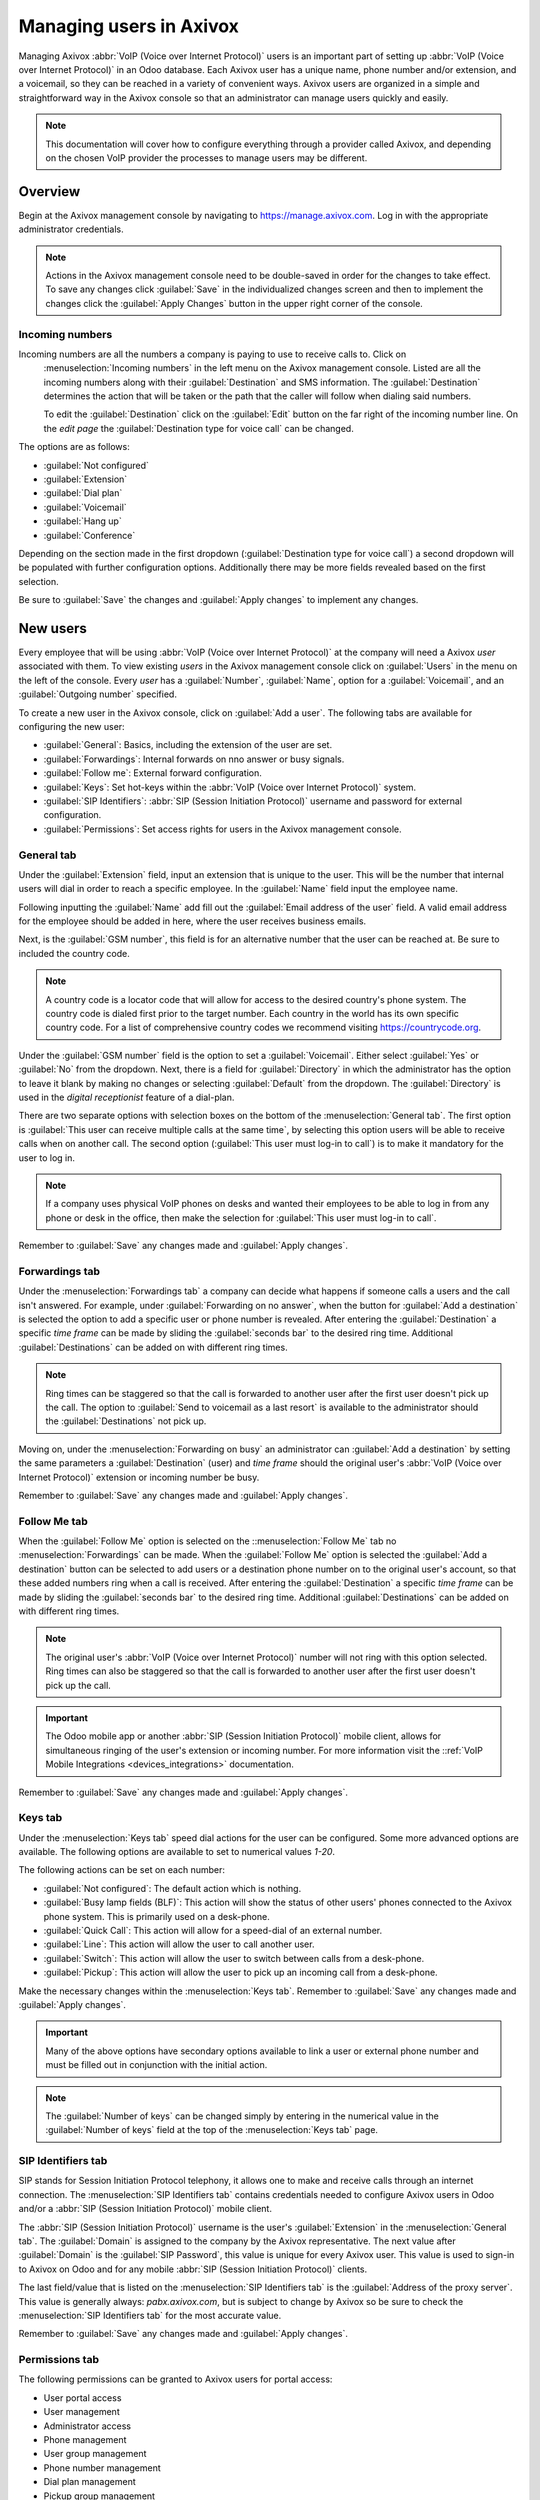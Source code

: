 ========================
Managing users in Axivox
========================

Managing Axivox :abbr:`VoIP (Voice over Internet Protocol)` users is an important part of setting up
:abbr:`VoIP (Voice over Internet Protocol)` in an Odoo database. Each Axivox user has a unique name,
phone number and/or extension, and a voicemail, so they can be reached in a variety of convenient
ways. Axivox users are organized in a simple and straightforward way in the Axivox console so that
an administrator can manage users quickly and easily.

.. note::
   This documentation will cover how to configure everything through a provider called Axivox, and
   depending on the chosen VoIP provider the processes to manage users may be different.

Overview
========

Begin at the Axivox management console by navigating to
`https://manage.axivox.com <https://manage.axivox.com>`_. Log in with the appropriate administrator
credentials.

.. note::
   Actions in the Axivox management console need to be double-saved in order for the changes to take
   effect. To save any changes click :guilabel:`Save` in the individualized changes screen and then
   to implement the changes click the :guilabel:`Apply Changes` button in the upper right corner of
   the console.

Incoming numbers
----------------

Incoming numbers are all the numbers a company is paying to use to receive calls to. Click on
 :menuselection:`Incoming numbers` in the left menu on the Axivox management console. Listed are all
 the incoming numbers along with their :guilabel:`Destination` and SMS information. The
 :guilabel:`Destination` determines the action that will be taken or the path that the caller will
 follow when dialing said numbers.

 To edit the :guilabel:`Destination` click on the :guilabel:`Edit` button on the far right of the
 incoming number line. On the *edit page* the :guilabel:`Destination type for voice call` can be
 changed.

The options are as follows:

- :guilabel:`Not configured`
- :guilabel:`Extension`
- :guilabel:`Dial plan`
- :guilabel:`Voicemail`
- :guilabel:`Hang up`
- :guilabel:`Conference`

Depending on the section made in the first dropdown (:guilabel:`Destination type for voice call`) a
second dropdown will be populated with further configuration options. Additionally there may be more
fields revealed based on the first selection.

Be sure to :guilabel:`Save` the changes and :guilabel:`Apply changes` to implement any changes.

New users
=========

Every employee that will be using :abbr:`VoIP (Voice over Internet Protocol)` at the company will
need a Axivox *user* associated with them. To view existing *users* in the Axivox management console
click on :guilabel:`Users` in the menu on the left of the console. Every *user* has a
:guilabel:`Number`, :guilabel:`Name`, option for a :guilabel:`Voicemail`, and an
:guilabel:`Outgoing number` specified.

To create a new user in the Axivox console, click on :guilabel:`Add a user`. The following tabs are
available for configuring the new user:

- :guilabel:`General`: Basics, including the extension of the user are set.
- :guilabel:`Forwardings`: Internal forwards on nno answer or busy signals.
- :guilabel:`Follow me`: External forward configuration.
- :guilabel:`Keys`: Set hot-keys within the :abbr:`VoIP (Voice over Internet Protocol)` system.
- :guilabel:`SIP Identifiers`: :abbr:`SIP (Session Initiation Protocol)` username and password for
  external configuration.
- :guilabel:`Permissions`: Set access rights for users in the Axivox management console.

General tab
-----------

Under the :guilabel:`Extension` field, input an extension that is unique to the user. This will be
the number that internal users will dial in order to reach a specific employee. In the
:guilabel:`Name` field input the employee name.

Following inputting the :guilabel:`Name` add fill out the :guilabel:`Email address of the user`
field. A valid email address for the employee should be added in here, where the user receives
business emails.

Next, is the :guilabel:`GSM number`, this field is for an alternative number that the user can be
reached at. Be sure to included the country code.

.. note::
   A country code is a locator code that will allow for access to the desired country's phone
   system. The country code is dialed first prior to the target number. Each country in the world
   has its own specific country code. For a list of comprehensive country codes we recommend
   visiting `https://countrycode.org <https://countrycode.org>`_.

.. image:: manage_users/general-tab.png
   :align: center
   :alt: General tab layout in the Axivox management console.

Under the :guilabel:`GSM number` field is the option to set a :guilabel:`Voicemail`. Either select
:guilabel:`Yes` or :guilabel:`No` from the dropdown. Next, there is a field for
:guilabel:`Directory` in which the administrator has the option to leave it blank by making no
changes or selecting :guilabel:`Default` from the dropdown. The :guilabel:`Directory` is used in the
*digital receptionist* feature of a dial-plan.

There are two separate options with selection boxes on the bottom of the :menuselection:`General
tab`. The first option is :guilabel:`This user can receive multiple calls at the same time`, by
selecting this option users will be able to receive calls when on another call. The second option
(:guilabel:`This user must log-in to call`) is to make it mandatory for the user to log in.

.. note::
   If a company uses physical VoIP phones on desks and wanted their employees to be able to log in
   from any phone or desk in the office, then make the selection for :guilabel:`This user must
   log-in to call`.

Remember to :guilabel:`Save` any changes made and :guilabel:`Apply changes`.

Forwardings tab
---------------

Under the :menuselection:`Forwardings tab` a company can decide what happens if someone calls a
users and the call isn't answered. For example, under :guilabel:`Forwarding on no answer`, when the
button for :guilabel:`Add a destination` is selected the option to add a specific user or phone
number is revealed. After entering the :guilabel:`Destination` a specific *time frame* can be made by
sliding the :guilabel:`seconds bar` to the desired ring time. Additional :guilabel:`Destinations`
can be added on with different ring times.

.. note::
   Ring times can be staggered so that the call is forwarded to another user after the first user
   doesn't pick up the call. The option to :guilabel:`Send to voicemail as a last resort` is
   available to the administrator should the :guilabel:`Destinations` not pick up.

Moving on, under the :menuselection:`Forwarding on busy` an administrator can :guilabel:`Add a
destination` by setting the same parameters a :guilabel:`Destination` (user) and *time frame* should
the original user's :abbr:`VoIP (Voice over Internet Protocol)` extension or incoming number be
busy.

.. image:: manage_users/forwardings-tab.png
   :align: center
   :alt: Manage forwarding calls to different users or phone numbers in the Forwardings tab.

Remember to :guilabel:`Save` any changes made and :guilabel:`Apply changes`.

Follow Me tab
-------------

When the :guilabel:`Follow Me` option is selected on the ::menuselection:`Follow Me` tab no
:menuselection:`Forwardings` can be made. When the :guilabel:`Follow Me` option is selected the
:guilabel:`Add a destination` button can be selected to add users or a destination phone number on
to the original user's account, so that these added numbers ring when a call is
received. After entering the :guilabel:`Destination` a specific *time frame* can be made by sliding
the :guilabel:`seconds bar` to the desired ring time. Additional :guilabel:`Destinations` can be
added on with different ring times.

.. note::
   The original user's :abbr:`VoIP (Voice over Internet Protocol)` number will not ring with this
   option selected. Ring times can also be staggered so that the call is forwarded to another user
   after the first user doesn't pick up the call.

.. image:: manage_users/follow-me-tab.png
   :align: center
   :alt: Ring destinations like different users or phone numbers from the Follow Me tab.

.. important::
   The Odoo mobile app or another :abbr:`SIP (Session Initiation Protocol)` mobile client, allows
   for simultaneous ringing of the user's extension or incoming number. For more information visit
   the ::ref:`VoIP Mobile Integrations <devices_integrations>` documentation.

Remember to :guilabel:`Save` any changes made and :guilabel:`Apply changes`.

Keys tab
--------

Under the :menuselection:`Keys tab` speed dial actions for the user can be configured. Some more
advanced options are available. The following options are available to set to numerical values
`1-20`.

The following actions can be set on each number:

- :guilabel:`Not configured`: The default action which is nothing.
- :guilabel:`Busy lamp fields (BLF)`: This action will show the status of other users' phones
  connected to the Axivox phone system. This is primarily used on a desk-phone.
- :guilabel:`Quick Call`: This action will allow for a speed-dial of an external number.
- :guilabel:`Line`: This action will allow the user to call another user.
- :guilabel:`Switch`: This action will allow the user to switch between calls from a desk-phone.
- :guilabel:`Pickup`: This action will allow the user to pick up an incoming call from a desk-phone.

Make the necessary changes within the :menuselection:`Keys tab`. Remember to :guilabel:`Save` any
changes made and :guilabel:`Apply changes`.

.. important::
    Many of the above options have secondary options available to link a user or external phone
    number and must be filled out in conjunction with the initial action.

.. note::
   The :guilabel:`Number of keys` can be changed simply by entering in the numerical value in the
   :guilabel:`Number of keys` field at the top of the :menuselection:`Keys tab` page.

SIP Identifiers tab
-------------------

SIP stands for Session Initiation Protocol telephony, it allows one to make and receive calls
through an internet connection. The :menuselection:`SIP Identifiers tab` contains credentials needed
to configure Axivox users in Odoo and/or a :abbr:`SIP (Session Initiation Protocol)` mobile client.

.. seealso::
   Some more great documentation can be utilized here: :ref:`Use VoIP services in Odoo with Axivox
   <axivox>` | :ref:`Axivox Mobile Integrations <devices_integrations>`.

The :abbr:`SIP (Session Initiation Protocol)` username is the user's :guilabel:`Extension` in the
:menuselection:`General tab`. The :guilabel:`Domain` is assigned to the company by the Axivox
representative. The next value after :guilabel:`Domain` is the :guilabel:`SIP Password`, this value
is unique for every Axivox user. This value is used to sign-in to Axivox on Odoo and for any mobile
:abbr:`SIP (Session Initiation Protocol)` clients.

.. image:: manage_users/sip-identifiers-tab.png
   :align: center
   :alt: Important credentials used for external configurations of Axivox VoIP.

The last field/value that is listed on the :menuselection:`SIP Identifiers tab` is the
:guilabel:`Address of the proxy server`. This value is generally always: `pabx.axivox.com`, but is
subject to change by Axivox so be sure to check the :menuselection:`SIP Identifiers tab` for the
most accurate value.

Remember to :guilabel:`Save` any changes made and :guilabel:`Apply changes`.

Permissions tab
---------------

The following permissions can be granted to Axivox users for portal access:

- User portal access
- User management
- Administrator access
- Phone management
- User group management
- Phone number management
- Dial plan management
- Pickup group management
- Switch management
- Conference management
- Queue management
- Voicemail management
- Audio messages management
- Music on hold management
- Directory management
- Call list
- Connected user list
- Global settings
- Apply changes button
- Invoice download
- Invoice details
- Blacklist management
- Conference participant management

To access credentials for the Axivox user portal navigate to the top of the
:menuselection:`Permissions tab`. Copy the :guilabel:`Username` and enter a :guilabel:`Password` for
the individual user. There is a minimum of 8 characters for a user password.

.. note::
   These are the same permissions granted to the Axivox administrator that are listed in the left
   menu in the Axivox management console. Should a selection state :guilabel:`No` or :guilabel:`No
   access` then the menu option will not populate for the user.

Remember to :guilabel:`Save` any changes made and :guilabel:`Apply changes`.
